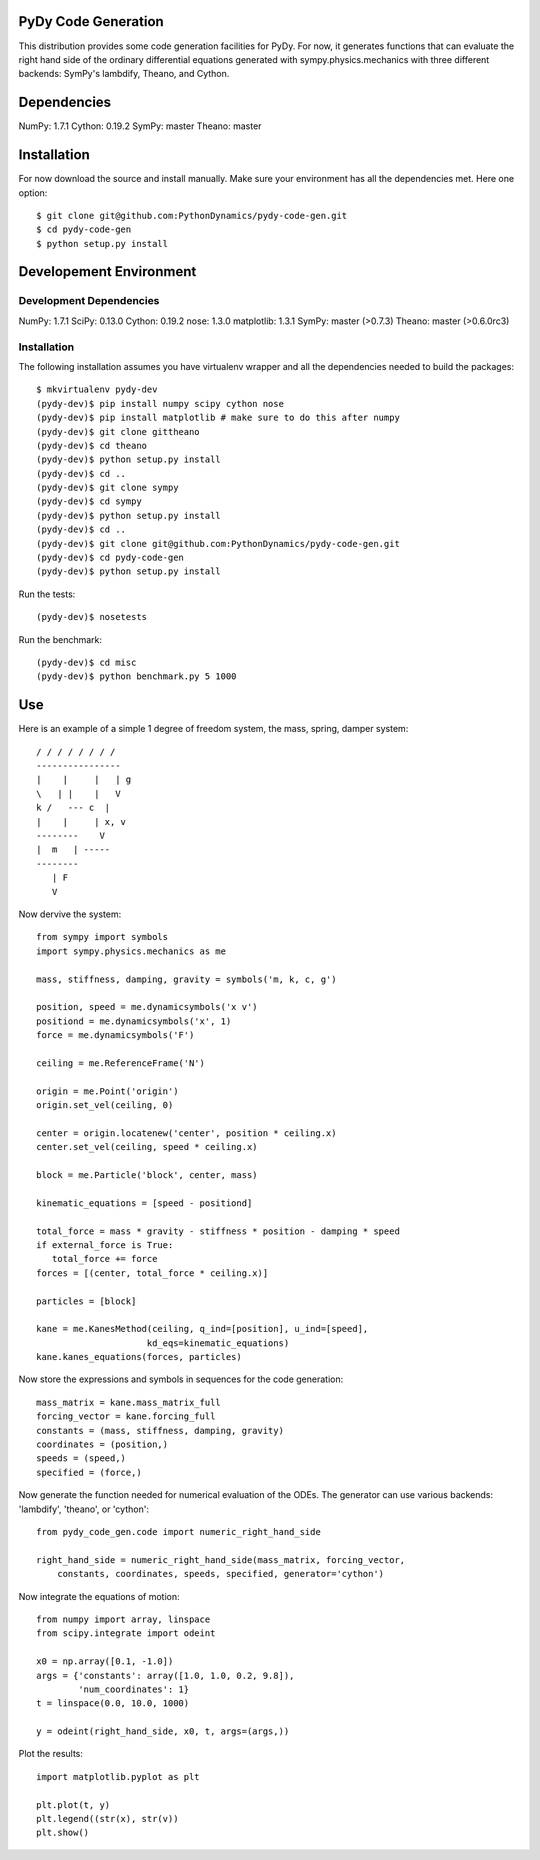 PyDy Code Generation
====================

This distribution provides some code generation facilities for PyDy. For now,
it generates functions that can evaluate the right hand side of the ordinary
differential equations generated with sympy.physics.mechanics with three
different backends: SymPy's lambdify, Theano, and Cython.

Dependencies
============

NumPy: 1.7.1
Cython: 0.19.2
SymPy: master
Theano: master

Installation
============

For now download the source and install manually. Make sure your environment
has all the dependencies met. Here one option::

   $ git clone git@github.com:PythonDynamics/pydy-code-gen.git
   $ cd pydy-code-gen
   $ python setup.py install

Developement Environment
========================

Development Dependencies
------------------------

NumPy: 1.7.1
SciPy: 0.13.0
Cython: 0.19.2
nose: 1.3.0
matplotlib: 1.3.1
SymPy: master (>0.7.3)
Theano: master (>0.6.0rc3)

Installation
------------

The following installation assumes you have virtualenv wrapper and all the
dependencies needed to build the packages::

   $ mkvirtualenv pydy-dev
   (pydy-dev)$ pip install numpy scipy cython nose
   (pydy-dev)$ pip install matplotlib # make sure to do this after numpy
   (pydy-dev)$ git clone gittheano
   (pydy-dev)$ cd theano
   (pydy-dev)$ python setup.py install
   (pydy-dev)$ cd ..
   (pydy-dev)$ git clone sympy
   (pydy-dev)$ cd sympy
   (pydy-dev)$ python setup.py install
   (pydy-dev)$ cd ..
   (pydy-dev)$ git clone git@github.com:PythonDynamics/pydy-code-gen.git
   (pydy-dev)$ cd pydy-code-gen
   (pydy-dev)$ python setup.py install

Run the tests::

   (pydy-dev)$ nosetests

Run the benchmark::

   (pydy-dev)$ cd misc
   (pydy-dev)$ python benchmark.py 5 1000

Use
===

Here is an example of a simple 1 degree of freedom system, the mass, spring,
damper system::


   / / / / / / / /
   ----------------
   |    |     |   | g
   \   | |    |   V
   k /   --- c  |
   |    |     | x, v
   --------    V
   |  m   | -----
   --------
      | F
      V

Now dervive the system::

   from sympy import symbols
   import sympy.physics.mechanics as me

   mass, stiffness, damping, gravity = symbols('m, k, c, g')

   position, speed = me.dynamicsymbols('x v')
   positiond = me.dynamicsymbols('x', 1)
   force = me.dynamicsymbols('F')

   ceiling = me.ReferenceFrame('N')

   origin = me.Point('origin')
   origin.set_vel(ceiling, 0)

   center = origin.locatenew('center', position * ceiling.x)
   center.set_vel(ceiling, speed * ceiling.x)

   block = me.Particle('block', center, mass)

   kinematic_equations = [speed - positiond]

   total_force = mass * gravity - stiffness * position - damping * speed
   if external_force is True:
      total_force += force
   forces = [(center, total_force * ceiling.x)]

   particles = [block]

   kane = me.KanesMethod(ceiling, q_ind=[position], u_ind=[speed],
                        kd_eqs=kinematic_equations)
   kane.kanes_equations(forces, particles)

Now store the expressions and symbols in sequences for the code generation::

   mass_matrix = kane.mass_matrix_full
   forcing_vector = kane.forcing_full
   constants = (mass, stiffness, damping, gravity)
   coordinates = (position,)
   speeds = (speed,)
   specified = (force,)

Now generate the function needed for numerical evaluation of the ODEs. The
generator can use various backends: 'lambdify', 'theano', or 'cython'::

   from pydy_code_gen.code import numeric_right_hand_side

   right_hand_side = numeric_right_hand_side(mass_matrix, forcing_vector,
       constants, coordinates, speeds, specified, generator='cython')

Now integrate the equations of motion::

   from numpy import array, linspace
   from scipy.integrate import odeint

   x0 = np.array([0.1, -1.0])
   args = {'constants': array([1.0, 1.0, 0.2, 9.8]),
           'num_coordinates': 1}
   t = linspace(0.0, 10.0, 1000)

   y = odeint(right_hand_side, x0, t, args=(args,))

Plot the results::

   import matplotlib.pyplot as plt

   plt.plot(t, y)
   plt.legend((str(x), str(v))
   plt.show()
